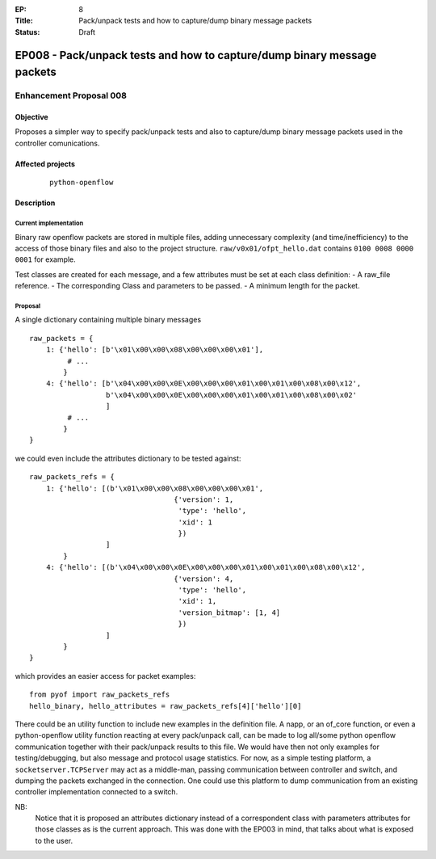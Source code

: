 :EP: 8
:Title: Pack/unpack tests and how to capture/dump binary message packets
:Status: Draft 

************************************************************************
EP008 - Pack/unpack tests and how to capture/dump binary message packets
************************************************************************

########################
Enhancement Proposal 008
########################


Objective
#########
Proposes a simpler way to specify pack/unpack tests and also to capture/dump
binary message packets used in the controller comunications.


Affected projects
#################

    ::

        python-openflow


Description
###########

Current implementation
----------------------
Binary raw openflow packets are stored in multiple files, adding
unnecessary complexity (and time/inefficiency) to the access of those binary
files and also to the project structure.
``raw/v0x01/ofpt_hello.dat`` contains ``0100 0008 0000 0001`` for example.

Test classes are created for each message, and a few attributes must be set
at each class definition:
- A raw_file reference.
- The corresponding Class and parameters to be passed.
- A minimum length for the packet.


Proposal
--------
A single dictionary containing multiple binary messages

::

  raw_packets = {
      1: {'hello': [b'\x01\x00\x00\x08\x00\x00\x00\x01'],
           # ...
          }
      4: {'hello': [b'\x04\x00\x00\x0E\x00\x00\x00\x01\x00\x01\x00\x08\x00\x12',
                    b'\x04\x00\x00\x0E\x00\x00\x00\x01\x00\x01\x00\x08\x00\x02'
                    ]
           # ...
          }
  }

we could even include the attributes dictionary to be tested against:

::

  raw_packets_refs = {
      1: {'hello': [(b'\x01\x00\x00\x08\x00\x00\x00\x01',
                                    {'version': 1,
                                     'type': 'hello',
                                     'xid': 1
                                     })
                    ]
          }
      4: {'hello': [(b'\x04\x00\x00\x0E\x00\x00\x00\x01\x00\x01\x00\x08\x00\x12',
                                    {'version': 4,
                                     'type': 'hello',
                                     'xid': 1,
                                     'version_bitmap': [1, 4]
                                     })
                    ]
          }
  }

which provides an easier access for packet examples:
::

  from pyof import raw_packets_refs
  hello_binary, hello_attributes = raw_packets_refs[4]['hello'][0]

There could be an utility function to include new examples in the definition
file. A napp, or an of_core function, or even a python-openflow utility
function reacting at every pack/unpack call, can be made to log all/some python
openflow communication together with their pack/unpack results to this file.
We would have then not only examples for testing/debugging, but also message
and protocol usage statistics.
For now, as a simple testing platform, a ``socketserver.TCPServer`` may act as
a middle-man, passing communication between controller and switch, and dumping
the packets exchanged in the connection. One could use this platform to dump
communication from an existing controller implementation connected to a switch.

NB:
    Notice that it is proposed an attributes dictionary instead of a
    correspondent class with parameters attributes for those classes as is the
    current approach. This was done with the EP003 in mind, that talks about
    what is exposed to the user.

